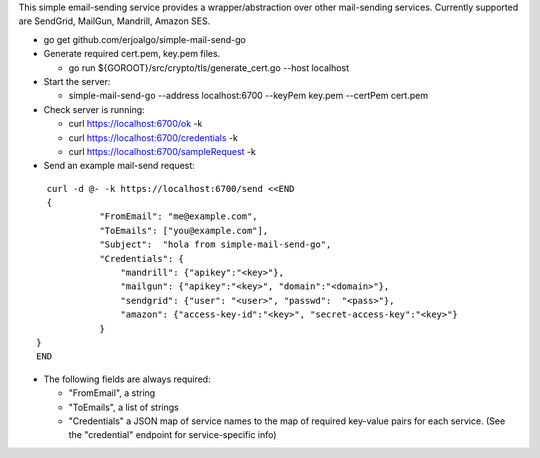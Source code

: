 This simple email-sending service provides a wrapper/abstraction over other mail-sending services. Currently supported are SendGrid, MailGun, Mandrill, Amazon SES.

- go get github.com/erjoalgo/simple-mail-send-go
- Generate required cert.pem, key.pem files.

  - go run ${GOROOT}/src/crypto/tls/generate_cert.go --host localhost
- Start the server:

  - simple-mail-send-go --address localhost:6700 --keyPem key.pem --certPem cert.pem 
- Check server is running:

  - curl https://localhost:6700/ok -k
  - curl https://localhost:6700/credentials -k 
  - curl https://localhost:6700/sampleRequest -k 

- Send an example mail-send request:

::

	  curl -d @- -k https://localhost:6700/send <<END
	  {
		    "FromEmail": "me@example.com",
		    "ToEmails": ["you@example.com"],
		    "Subject":  "hola from simple-mail-send-go", 
		    "Credentials": {
			"mandrill": {"apikey":"<key>"},
			"mailgun": {"apikey":"<key>", "domain":"<domain>"},
			"sendgrid": {"user": "<user>", "passwd":  "<pass>"},
			"amazon": {"access-key-id":"<key>", "secret-access-key":"<key>"}
		    }
	}
	END



- The following fields are always required:

  - "FromEmail", a string
  - "ToEmails", a list of strings
  - "Credentials" a JSON map of service names to the map of required key-value pairs for each service. (See the "credential" endpoint for service-specific info)
